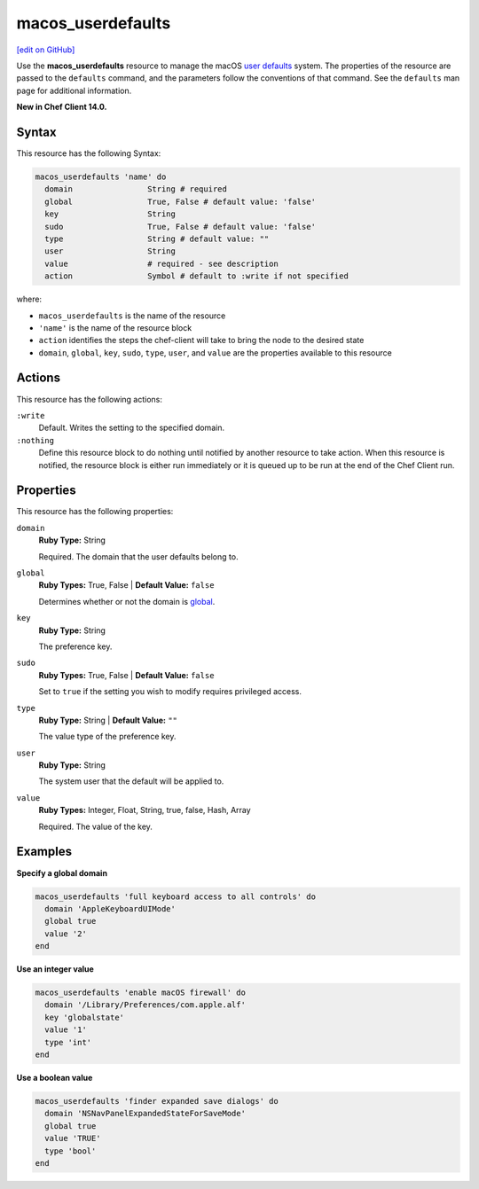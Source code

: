=====================================================
macos_userdefaults
=====================================================
`[edit on GitHub] <https://github.com/chef/chef-web-docs/blob/master/chef_master/source/resource_macos_userdefaults.rst>`__

Use the **macos_userdefaults** resource to manage the macOS `user defaults <https://developer.apple.com/library/content/documentation/Cocoa/Conceptual/UserDefaults/AboutPreferenceDomains/AboutPreferenceDomains.html#//apple_ref/doc/uid/10000059i-CH2-SW6>`__ system. The properties of the resource are passed to the ``defaults`` command, and the parameters follow the conventions of that command. See the ``defaults`` man page for additional information.

**New in Chef Client 14.0.**

Syntax
=====================================================
This resource has the following Syntax:

.. code-block:: ruby

   macos_userdefaults 'name' do
     domain                String # required
     global                True, False # default value: 'false'
     key                   String
     sudo                  True, False # default value: 'false'
     type                  String # default value: ""
     user                  String
     value                 # required - see description
     action                Symbol # default to :write if not specified

where:

* ``macos_userdefaults`` is the name of the resource
* ``'name'`` is the name of the resource block
* ``action`` identifies the steps the chef-client will take to bring the node to the desired state
* ``domain``, ``global``, ``key``, ``sudo``, ``type``, ``user``, and ``value`` are the properties available to this resource

Actions
=====================================================
This resource has the following actions:

``:write``
   Default. Writes the setting to the specified domain. 

``:nothing``
   Define this resource block to do nothing until notified by another resource to take action. When this resource is notified, the resource block is either run immediately or it is queued up to be run at the end of the Chef Client run.

Properties
=====================================================
This resource has the following properties:

``domain``
   **Ruby Type:** String

   Required. The domain that the user defaults belong to. 

``global``
   **Ruby Types:** True, False | **Default Value:** ``false``

   Determines whether or not the domain is `global <https://developer.apple.com/documentation/foundation/nsglobaldomain>`__.

``key``
   **Ruby Type:** String

   The preference key. 

``sudo``
   **Ruby Types:** True, False | **Default Value:** ``false``

   Set to ``true`` if the setting you wish to modify requires privileged access.

``type``
   **Ruby Type:** String | **Default Value:** ``""``

   The value type of the preference key.

``user``
   **Ruby Type:** String

   The system user that the default will be applied to. 

``value``
   **Ruby Types:** Integer, Float, String, true, false, Hash, Array
   
   Required. The value of the key. 


Examples
=====================================================
**Specify a global domain**

.. code-block:: ruby

   macos_userdefaults 'full keyboard access to all controls' do
     domain 'AppleKeyboardUIMode'
     global true
     value '2'
   end

**Use an integer value**

.. code-block:: ruby

   macos_userdefaults 'enable macOS firewall' do
     domain '/Library/Preferences/com.apple.alf'
     key 'globalstate'
     value '1'
     type 'int'
   end

**Use a boolean value**

.. code-block:: ruby

   macos_userdefaults 'finder expanded save dialogs' do
     domain 'NSNavPanelExpandedStateForSaveMode'
     global true
     value 'TRUE'
     type 'bool'
   end